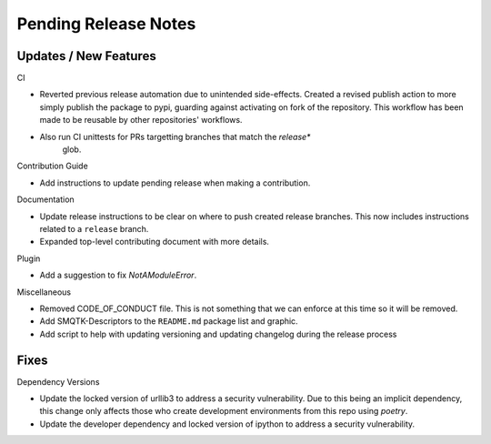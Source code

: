 Pending Release Notes
=====================

Updates / New Features
----------------------

CI

* Reverted previous release automation due to unintended side-effects.
  Created a revised publish action to more simply publish the package to pypi,
  guarding against activating on fork of the repository.
  This workflow has been made to be reusable by other repositories' workflows.

* Also run CI unittests for PRs targetting branches that match the `release*`
    glob.

Contribution Guide

* Add instructions to update pending release when making a contribution.

Documentation

* Update release instructions to be clear on where to push created release
  branches. This now includes instructions related to a ``release`` branch.

* Expanded top-level contributing document with more details.

Plugin

* Add a suggestion to fix `NotAModuleError`.

Miscellaneous

* Removed CODE_OF_CONDUCT file. This is not something that we can enforce
  at this time so it will be removed.

* Add SMQTK-Descriptors to the ``README.md`` package list and graphic.

* Add script to help with updating versioning and updating changelog during
  the release process

Fixes
-----

Dependency Versions

* Update the locked version of urllib3 to address a security vulnerability.
  Due to this being an implicit dependency, this change only affects those who
  create development environments from this repo using `poetry`.

* Update the developer dependency and locked version of ipython to address a
  security vulnerability.
